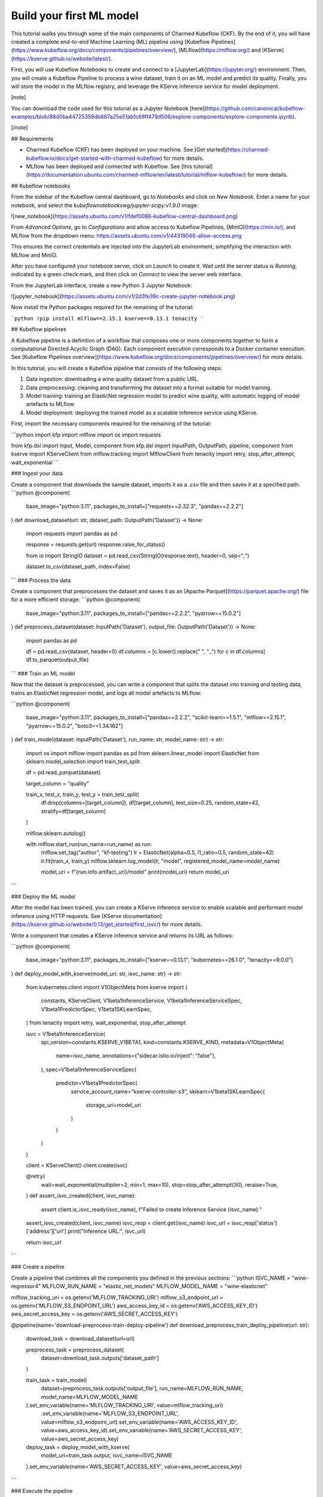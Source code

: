 .. _build_your_first_ml_model:

Build your first ML model
=========================

This tutorial walks you through some of the main components of Charmed Kubeflow (CKF). 
By the end of it, you will have created a complete end-to-end Machine Learning (ML) pipeline using [Kubeflow Pipelines](https://www.kubeflow.org/docs/components/pipelines/overview/), [MLflow](https://mlflow.org/) and [KServe](https://kserve.github.io/website/latest/).

First, you will use Kubeflow Notebooks to create and connect to a [JupyterLab](https://jupyter.org/) environment. Then, you will create a Kubeflow Pipeline to process a wine dataset, train it on an ML model and predict its quality. Finally, you will store the model in the MLflow registry, and leverage the KServe inference service for model deployment.

[note]

You can download the code used for this tutorial as a Jupyter Notebook [here](https://github.com/canonical/kubeflow-examples/blob/88d0ba44725359db687a25e51ab1c68ff479d506/explore-components/explore-components.ipynb).

[/note]

## Requirements

* Charmed Kubeflow (CKF) has been deployed on your machine. See [Get started](https://charmed-kubeflow.io/docs/get-started-with-charmed-kubeflow) for more details.
* MLflow has been deployed and connected with Kubeflow. See [this tutorial](https://documentation.ubuntu.com/charmed-mlflow/en/latest/tutorial/mlflow-kubeflow/) for more details.

## Kubeflow notebooks

From the sidebar of the Kubeflow central dashboard, go to `Notebooks` and click on `New Notebook`. Enter a name for your notebook, and select the `kubeflownotebookswg/jupyter-scipy:v1.9.0` image:

![new_notebook](https://assets.ubuntu.com/v1/fdef0086-kubeflow-central-dashboard.png)

From `Advanced Options`, go to `Configurations` and allow access to Kubeflow Pipelines, [MinIO](https://min.io/), and MLflow from the dropdown menu:
https://assets.ubuntu.com/v1/44319046-allow-access.png

This ensures the correct credentials are injected into the JupyterLab environment, simplifying the interaction with MLflow and MinIO.

After you have configured your notebook server, click on `Launch` to create it. Wait until the server status is `Running`, indicated by a green check mark, and then click on `Connect` to view the server web interface.

From the JupyterLab interface, create a new Python 3 Jupyter Notebook:

![jupyter_notebook](https://assets.ubuntu.com/v1/2d3fe39c-create-jupyter-notebook.png)

Now install the Python packages required for the remaining of the tutorial:

```python
!pip install mlflow==2.15.1 kserve==0.13.1 tenacity
```

## Kubeflow pipelines

A Kubeflow pipeline is a definition of a workflow that composes one or more components together to form a computational Directed Acyclic Graph (DAG). Each component execution corresponds to a Docker container execution. See [Kubeflow Pipelines overview](https://www.kubeflow.org/docs/components/pipelines/overview/) for more details.

In this tutorial, you will create a Kubeflow pipeline that consists of the following steps:

1. Data ingestion: downloading a wine quality dataset from a public URL.
2. Data preprocessing: cleaning and transforming the dataset into a format suitable for model training.
3. Model training: training an ElasticNet regression model to predict wine quality, with automatic logging of model artefacts to MLflow.
4. Model deployment: deploying the trained model as a scalable inference service using KServe.

First, import the necessary components required for the remaining of the tutorial:

```python
import kfp
import mlflow
import os
import requests

from kfp.dsl import Input, Model, component
from kfp.dsl import InputPath, OutputPath, pipeline, component
from kserve import KServeClient
from mlflow.tracking import MlflowClient
from tenacity import retry, stop_after_attempt, wait_exponential
```

### Ingest your data

Create a component that downloads the sample dataset, imports it as a `.csv` file and then saves it at a specified path:
```python
@component(
    base_image="python:3.11",
    packages_to_install=["requests==2.32.3", "pandas==2.2.2"]
)
def download_dataset(url: str, dataset_path: OutputPath('Dataset')) -> None:
    import requests
    import pandas as pd

    response = requests.get(url)
    response.raise_for_status()

    from io import StringIO
    dataset = pd.read_csv(StringIO(response.text), header=0, sep=";")

    dataset.to_csv(dataset_path, index=False)
```
### Process the data

Create a component that preprocesses the dataset and saves it as an [Apache Parquet](https://parquet.apache.org/) file for a more efficient storage:
```python
@component(
    base_image="python:3.11",
    packages_to_install=["pandas==2.2.2", "pyarrow==15.0.2"]
)
def preprocess_dataset(dataset: InputPath('Dataset'), output_file: OutputPath('Dataset')) -> None:
    import pandas as pd
    
    df = pd.read_csv(dataset, header=0)
    df.columns = [c.lower().replace(" ", "_") for c in df.columns]
    df.to_parquet(output_file)

```
### Train an ML model

Now that the dataset is preprocessed, you can write a component that splits the dataset into training and testing data, trains an ElasticNet regression model, and logs all model artefacts to MLflow:

```python
@component(
    base_image="python:3.11",
    packages_to_install=["pandas==2.2.2", "scikit-learn==1.5.1", "mlflow==2.15.1", "pyarrow==15.0.2", "boto3==1.34.162"]
)
def train_model(dataset: InputPath('Dataset'), run_name: str, model_name: str) -> str:
    import os
    import mlflow
    import pandas as pd
    from sklearn.linear_model import ElasticNet
    from sklearn.model_selection import train_test_split

    df = pd.read_parquet(dataset)
    
    target_column = "quality"

    train_x, test_x, train_y, test_y = train_test_split(
        df.drop(columns=[target_column]),
        df[target_column], test_size=0.25,
        random_state=42, stratify=df[target_column]
    )

    mlflow.sklearn.autolog()
    
    with mlflow.start_run(run_name=run_name) as run:
        mlflow.set_tag("author", "kf-testing")
        lr = ElasticNet(alpha=0.5, l1_ratio=0.5, random_state=42)
        lr.fit(train_x, train_y)
        mlflow.sklearn.log_model(lr, "model", registered_model_name=model_name)
        
        model_uri = f"{run.info.artifact_uri}/model"
        print(model_uri)
        return model_uri
```

### Deploy the ML model

After the model has been trained, you can create a KServe inference service to enable scalable and performant model inference using HTTP requests. See [KServe documentation](https://kserve.github.io/website/0.13/get_started/first_isvc/) for more details. 

Write a component that creates a KServe inference service and returns its URL as follows:

```python
@component(
    base_image="python:3.11",
    packages_to_install=["kserve==0.13.1", "kubernetes==26.1.0", "tenacity==9.0.0"]
)
def deploy_model_with_kserve(model_uri: str, isvc_name: str) -> str:
    from kubernetes.client import V1ObjectMeta
    from kserve import (
        constants,
        KServeClient,
        V1beta1InferenceService,
        V1beta1InferenceServiceSpec,
        V1beta1PredictorSpec,
        V1beta1SKLearnSpec,
    )
    from tenacity import retry, wait_exponential, stop_after_attempt

    isvc = V1beta1InferenceService(
        api_version=constants.KSERVE_V1BETA1,
        kind=constants.KSERVE_KIND,
        metadata=V1ObjectMeta(
            name=isvc_name,
            annotations={"sidecar.istio.io/inject": "false"},
        ),
        spec=V1beta1InferenceServiceSpec(
            predictor=V1beta1PredictorSpec(
                service_account_name="kserve-controller-s3",
                sklearn=V1beta1SKLearnSpec(
                    storage_uri=model_uri
                )
            )
        )
    )
    
    client = KServeClient()
    client.create(isvc)

    @retry(
        wait=wait_exponential(multiplier=2, min=1, max=10),
        stop=stop_after_attempt(30),
        reraise=True,
    )
    def assert_isvc_created(client, isvc_name):
        assert client.is_isvc_ready(isvc_name), f"Failed to create Inference Service {isvc_name}."

    assert_isvc_created(client, isvc_name)
    isvc_resp = client.get(isvc_name)
    isvc_url = isvc_resp['status']['address']['url']
    print("Inference URL:", isvc_url)
    
    return isvc_url
```

### Create a pipeline

Create a pipeline that combines all the components you defined in the previous sections:
```python
ISVC_NAME = "wine-regressor4"
MLFLOW_RUN_NAME = "elastic_net_models"
MLFLOW_MODEL_NAME = "wine-elasticnet"

mlflow_tracking_uri = os.getenv('MLFLOW_TRACKING_URI')
mlflow_s3_endpoint_url = os.getenv('MLFLOW_S3_ENDPOINT_URL')
aws_access_key_id = os.getenv('AWS_ACCESS_KEY_ID')
aws_secret_access_key = os.getenv('AWS_SECRET_ACCESS_KEY')

@pipeline(name='download-preprocess-train-deploy-pipeline')
def download_preprocess_train_deploy_pipeline(url: str):
    download_task = download_dataset(url=url)
    
    preprocess_task = preprocess_dataset(
        dataset=download_task.outputs['dataset_path']
    )
    
    train_task = train_model(
        dataset=preprocess_task.outputs['output_file'], run_name=MLFLOW_RUN_NAME, model_name=MLFLOW_MODEL_NAME
    ).set_env_variable(name='MLFLOW_TRACKING_URI', value=mlflow_tracking_uri)\
     .set_env_variable(name='MLFLOW_S3_ENDPOINT_URL', value=mlflow_s3_endpoint_url)\
     .set_env_variable(name='AWS_ACCESS_KEY_ID', value=aws_access_key_id)\
     .set_env_variable(name='AWS_SECRET_ACCESS_KEY', value=aws_secret_access_key)
    
    deploy_task = deploy_model_with_kserve(
        model_uri=train_task.output, isvc_name=ISVC_NAME
    ).set_env_variable(name='AWS_SECRET_ACCESS_KEY', value=aws_secret_access_key)
```

### Execute the pipeline

To execute the pipeline, you first have to initialise a Kubeflow Pipelines (KFP) client to interact with the Kubeflow Pipelines API. Then, you must compile the pipeline to a compatible YAML file and create a run from the produced YAML file as follows:

```python
client = kfp.Client()

url = 'https://raw.githubusercontent.com/canonical/kubeflow-examples/main/e2e-wine-kfp-mlflow/winequality-red.csv'

kfp.compiler.Compiler().compile(download_preprocess_train_deploy_pipeline, 'download_preprocess_train_deploy_pipeline.yaml')

run = client.create_run_from_pipeline_func(download_preprocess_train_deploy_pipeline, arguments={'url': url}, enable_caching=False)
```

You can check the run information by clicking on `Run Details` from the cell’s output. 

You can also check the graph view of the compiled pipeline and related components:

![pipeline](https://assets.ubuntu.com/v1/e139fee5-run-details.png)

Next, write and execute a function that continuously checks whether the run has finished and was successful:
```python
@retry(
    wait=wait_exponential(multiplier=2, min=1, max=10),
    stop=stop_after_attempt(90),
    reraise=True,
)
def assert_kfp_run_succeeded(client, run_id):
    run = client.get_run(run_id=run_id)
    state = run.state
    assert state == "SUCCEEDED", f"KFP run is in {state} state."

assert_kfp_run_succeeded(client, run.run_id)
```
[note]
The run may take up to 10 minutes to complete.
[/note]

## MLflow

The pipeline compiled in the previous section registers an MLflow experiment, used for tracking parameters, metrics, artifacts, data and environment configuration. Additionally, the ElasticNet regression model is also stored in the MLflow [model registry](https://mlflow.org/docs/latest/model-registry.html), which enables model versioning, aliasing, tracking and annotations.

To view the MLflow tracking User Interface (UI), select `MLflow` from the Kubeflow central dashboard sidebar. Within `Experiments`, you can see information about each experiment, including used dataset, hyperparameters and model metrics: 

![mlflow_exp](https://assets.ubuntu.com/v1/30dc857b-mlflow-experiments.png)

Within `Models`, you can see information related to registered models, including description, tags and version: 

![mlflow_mod](https://assets.ubuntu.com/v1/746f02ba-mlflow-models.png)

## KServe

A KServe client can be used to interact with the KServe inference service. You can use the client to send data to the deployed model via a POST request, and receive the model output as follows:

```python
kserve_client = KServeClient()

isvc_resp = kserve_client.get(ISVC_NAME)
inference_service_url = isvc_resp['status']['address']['url']
print("Inference URL:", inference_service_url)

input_data = {
    "instances": [
        [7.4, 0.7, 0.0, 1.9, 0.076, 11.0, 34.0, 0.9978, 3.51, 0.56, 9.4],
        [7.8, 0.88, 0.0, 2.6, 0.098, 25.0, 67.0, 0.9968, 3.2, 0.68, 9.8]
    ]
}

response = requests.post(f"{inference_service_url}/v1/models/{ISVC_NAME}:predict", json=input_data)
print(response.text)
```
## Clean up

To free up resources, use the KServe client to delete the inference service, and the MLflow client to delete the MLflow model:

```python
kserve_client.delete(ISVC_NAME)

@retry(
    wait=wait_exponential(multiplier=2, min=1, max=10),
    stop=stop_after_attempt(30),
    reraise=True,
)
def assert_isvc_deleted(kserve_client, isvc_name):
    try:
        isvc = kserve_client.get(isvc_name)
        assert not isvc, f"Failed to delete Inference Service {isvc_name}!"
    except RuntimeError as err:
        assert "Not Found" in str(err), f"Caught unexpected exception: {err}"

assert_isvc_deleted(kserve_client, ISVC_NAME)

client = MlflowClient()
client.delete_registered_model(name=MLFLOW_MODEL_NAME)
```

## Next steps

* To learn about common tasks and use cases for CKF, see [how-to guides](https://charmed-kubeflow.io/docs/how-to).
* To learn about the advantages of using CKF over upstream Kubeflow, see [Upstream vs Charmed Kubeflow](https://charmed-kubeflow.io/docs/charmed-vs--upstream-kubeflow).
